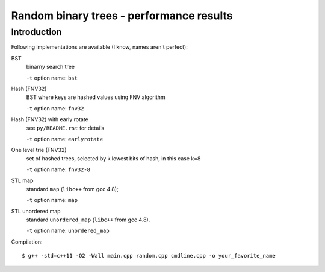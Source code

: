 ========================================================================
           Random binary trees - performance results
========================================================================

Introduction
------------------------------------------------------------------------

Following implementations are available (I know, names aren't perfect):

BST
	binarny search tree

	``-t`` option name: ``bst``

Hash (FNV32)
	BST where keys are hashed values using FNV algorithm

	``-t`` option name: ``fnv32``

Hash (FNV32) with early rotate
	see ``py/README.rst`` for details

	``-t`` option name: ``earlyrotate``

One level trie (FNV32)
	set of hashed trees, selected by k lowest bits of hash, in this case k=8

	``-t`` option name: ``fnv32-8``

STL map
	standard ``map`` (``libc++`` from gcc 4.8);

	``-t`` option name: ``map``

STL unordered map
	standard ``unordered_map`` (``libc++`` from gcc 4.8).

	``-t`` option name: ``unordered_map``

Compilation::

	$ g++ -std=c++11 -O2 -Wall main.cpp random.cpp cmdline.cpp -o your_favorite_name

